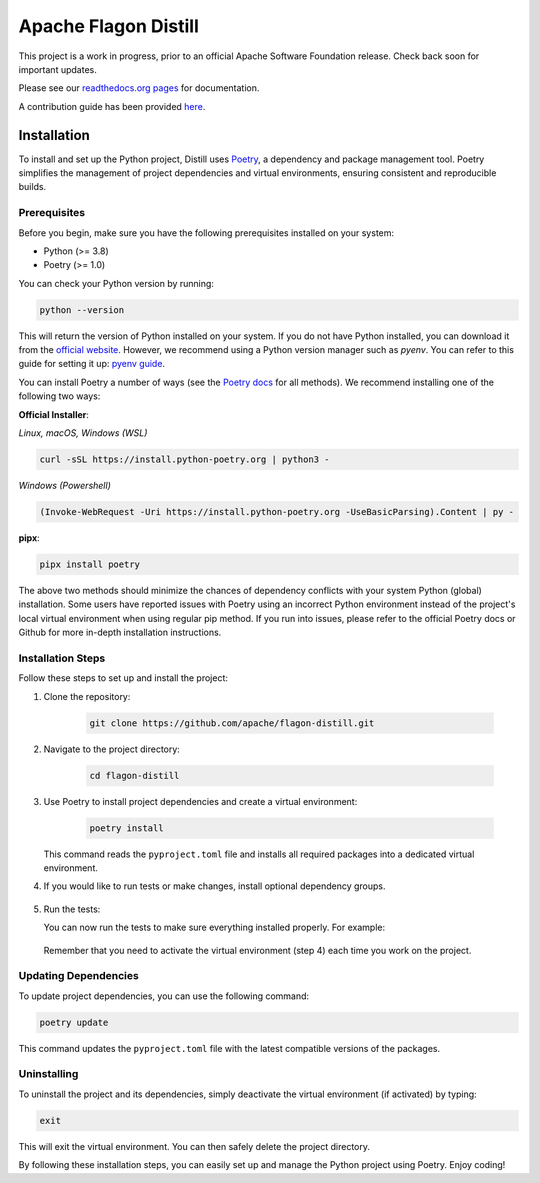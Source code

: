 .. ..

	<!---
    Licensed to the Apache Software Foundation (ASF) under one or more
	contributor license agreements.  See the NOTICE file distributed with
	this work for additional information regarding copyright ownership.
	The ASF licenses this file to You under the Apache License, Version 2.0
	(the "License"); you may not use this file except in compliance with
	the License.  You may obtain a copy of the License at

	  http://www.apache.org/licenses/LICENSE-2.0

	Unless required by applicable law or agreed to in writing, software
	distributed under the License is distributed on an "AS IS" BASIS,
	WITHOUT WARRANTIES OR CONDITIONS OF ANY KIND, either express or implied.
	See the License for the specific language governing permissions and
	limitations under the License. 
	--->


Apache Flagon Distill
=====================

.. image:: https://readthedocs.org/projects/incubator-flagon-distill/badge/?version=distill_toolkit_refactor
	:target: https://incubator-flagon-distill.readthedocs.io/en/distill_toolkit_refactor/?badge=stable
	:alt: Documentation Status

This project is a work in progress, prior to an official Apache Software Foundation release. Check back soon for important updates.

Please see our `readthedocs.org pages <https://incubator-flagon-distill.readthedocs.io/en/distill_toolkit_refactor/>`_ for documentation.

A contribution guide has been provided `here <http://flagon.incubator.apache.org/docs/contributing/>`_.

Installation
------------

To install and set up the Python project, Distill uses `Poetry <https://python-poetry.org/>`_, a dependency and package management tool. Poetry simplifies the management of project dependencies and virtual environments, ensuring consistent and reproducible builds.

Prerequisites
~~~~~~~~~~~~~

Before you begin, make sure you have the following prerequisites installed on your system:

- Python (>= 3.8)
- Poetry (>= 1.0)

You can check your Python version by running:

.. code-block:: bash

    python --version

This will return the version of Python installed on your system. If you do not have Python installed, you can download it from the `official website <https://www.python.org/downloads/>`_. However, we recommend using a Python version manager such as `pyenv`. You can refer to this guide for setting it up: `pyenv guide <https://realpython.com/intro-to-pyenv/>`_.

You can install Poetry a number of ways (see the `Poetry docs <https://python-poetry.org/docs/>`_ for all methods). We recommend installing one of the following two ways:

**Official Installer**:

*Linux, macOS, Windows (WSL)*

.. code-block:: bash

    curl -sSL https://install.python-poetry.org | python3 -

*Windows (Powershell)*

.. code-block:: bash

    (Invoke-WebRequest -Uri https://install.python-poetry.org -UseBasicParsing).Content | py -

**pipx**:

.. code-block:: bash

    pipx install poetry

The above two methods should minimize the chances of dependency conflicts with your system Python (global) installation. Some users have reported issues with Poetry using an incorrect Python environment instead of the project's local virtual environment when using regular pip method. If you run into issues, please refer to the official Poetry docs or Github for more in-depth installation instructions.


Installation Steps
~~~~~~~~~~~~~~~~~~

Follow these steps to set up and install the project:

1. Clone the repository:

    .. code-block:: bash

        git clone https://github.com/apache/flagon-distill.git


2. Navigate to the project directory:

    .. code-block:: bash

        cd flagon-distill

3. Use Poetry to install project dependencies and create a virtual environment:

    .. code-block:: bash

        poetry install
   
   This command reads the ``pyproject.toml`` file and installs all required packages into a dedicated virtual environment.


4. If you would like to run tests or make changes, install optional dependency groups.

    .. code-block:: bash
        poetry install --all-groups

5. Run the tests:
   
   You can now run the tests to make sure everything installed properly. For example:

    .. code-block:: bash
        make test
   
   Remember that you need to activate the virtual environment (step 4) each time you work on the project.

Updating Dependencies
~~~~~~~~~~~~~~~~~~~~~

To update project dependencies, you can use the following command:

.. code-block:: bash

   poetry update

This command updates the ``pyproject.toml`` file with the latest compatible versions of the packages.

Uninstalling
~~~~~~~~~~~~

To uninstall the project and its dependencies, simply deactivate the virtual environment (if activated) by typing:

.. code-block:: bash

   exit

This will exit the virtual environment. You can then safely delete the project directory.

By following these installation steps, you can easily set up and manage the Python project using Poetry. Enjoy coding!
